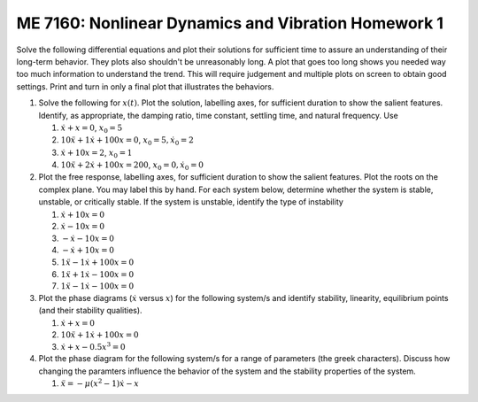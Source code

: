 ME 7160: Nonlinear Dynamics and Vibration Homework 1
------------------------------------------------------

Solve the following differential equations and plot their solutions
for sufficient time to assure an understanding of their long-term
behavior. They plots also shouldn't be unreasonably long. A plot that
goes too long shows you needed way too much information to understand
the trend. This will require judgement and multiple plots on screen to
obtain good settings. Print and turn in only a final plot that illustrates the behaviors. 

#. Solve the following for :math:`x(t)`. Plot the solution, labelling
   axes, for sufficient duration to show the salient
   features. Identify, as appropriate, the damping ratio, time
   constant, settling time, and natural frequency. Use
   
   #. :math:`\dot{x}+x=0`, :math:`x_0=5`
   #. :math:`10\ddot{x}+1\dot{x}+100x=0`, :math:`x_0=5, \dot{x}_0=2`
   #. :math:`\dot{x}+10x=2`, :math:`x_0=1`
   #. :math:`10\ddot{x}+2\dot{x}+100x=200`, :math:`x_0=0, \dot{x}_0=0`

#. Plot the free response, labelling
   axes, for sufficient duration to show the salient
   features. Plot the roots on the complex plane. You may label this
   by hand. For each system below, determine whether the system is stable, unstable, or critically
   stable.  If the system is unstable, identify the type of instability

   #. :math:`\dot{x}+10x=0`
   #. :math:`\dot{x}-10x=0`
   #. :math:`-\dot{x}-10x=0`
   #. :math:`-\dot{x}+10x=0`
   #. :math:`1\ddot{x}-1\dot{x}+100x=0`
   #. :math:`1\ddot{x}+1\dot{x}-100x=0`
   #. :math:`1\ddot{x}-1\dot{x}-100x=0`

#. Plot the phase diagrams (:math:`\dot{x}` versus :math:`x`) for the
   following system/s and identify stability, linearity, equilibrium
   points (and their stability qualities).

   #. :math:`\dot{x}+x=0`
   #. :math:`10\ddot{x}+1\dot{x}+100x=0`
   #. :math:`\dot{x}+x-0.5 x^3=0`
      
#. Plot the phase diagram for the following system/s for a range of
   parameters (the greek characters). Discuss how changing the
   paramters influence the behavior  of the system and the stability
   properties of the system.

   #. :math:`\ddot{x}=-\mu(x^2-1)\dot{x}-x`

   
      

   


